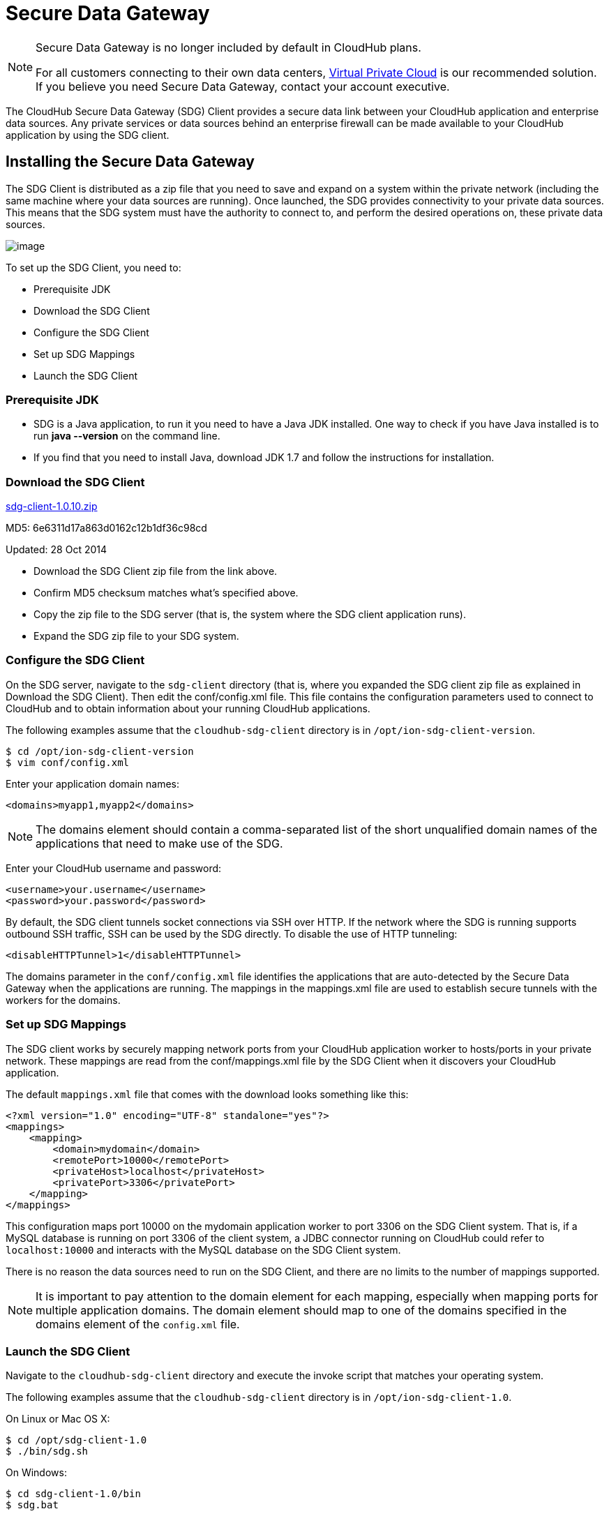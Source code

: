 = Secure Data Gateway
:keywords: cloudhub, salesforce, secure data gateway, sdg

[NOTE]
====
Secure Data Gateway is no longer included by default in CloudHub plans.

For all customers connecting to their own data centers, link:/documentation/display/current/Virtual+Private+Cloud[Virtual Private Cloud] is our recommended solution. If you believe you need Secure Data Gateway,  contact your account executive.
====

The CloudHub Secure Data Gateway (SDG) Client provides a secure data link between your CloudHub application and enterprise data sources. Any private services or data sources behind an enterprise firewall can be made available to your CloudHub application by using the SDG client.

== Installing the Secure Data Gateway

The SDG Client is distributed as a zip file that you need to save and expand on a system within the private network (including the same machine where your data sources are running). Once launched, the SDG provides connectivity to your private data sources. This means that the SDG system must have the authority to connect to, and perform the desired operations on, these private data sources.

image:/documentation/download/attachments/122752496/modif-ion_sdg.jpg?version=1&modificationDate=1414509267334[image]

To set up the SDG Client, you need to:

* Prerequisite JDK
* Download the SDG Client
* Configure the SDG Client
* Set up SDG Mappings
* Launch the SDG Client

=== Prerequisite JDK

* SDG is a Java application, to run it you need to have a Java JDK installed. One way to check if you have Java installed is to run *java --version* on the command line.
* If you find that you need to install Java, download JDK 1.7 and follow the instructions for installation.

=== Download the SDG Client

link:/documentation/download/attachments/122752496/sdg-client-1.0.10.zip?version=1&modificationDate=1414536766732[sdg-client-1.0.10.zip]

MD5: 6e6311d17a863d0162c12b1df36c98cd

Updated: 28 Oct 2014

* Download the SDG Client zip file from the link above.
* Confirm MD5 checksum matches what's specified above.
* Copy the zip file to the SDG server (that is, the system where the SDG client application  runs).
* Expand the SDG zip file to your SDG system.

=== Configure the SDG Client

On the SDG server, navigate to the `sdg-client` directory (that is, where you expanded the SDG client zip file as explained in Download the SDG Client). Then edit the conf/config.xml file. This file contains the configuration parameters used to connect to CloudHub and to obtain information about your running CloudHub applications.

The following examples assume that the `cloudhub-sdg-client` directory is in `/opt/ion-sdg-client-version`.

[source]
----
$ cd /opt/ion-sdg-client-version
$ vim conf/config.xml
----

Enter your application domain names:

[source]
----
<domains>myapp1,myapp2</domains>
----

[NOTE]
The domains element should contain a comma-separated list of the short unqualified domain names of the applications that need to make use of the SDG.

Enter your CloudHub username and password:

[source]
----
<username>your.username</username>
<password>your.password</password>
----

By default, the SDG client tunnels socket connections via SSH over HTTP. If the network where the SDG is running supports outbound SSH traffic, SSH can be used by the SDG directly. To disable the use of HTTP tunneling:

[source]
----
<disableHTTPTunnel>1</disableHTTPTunnel>
----

The domains parameter in the `conf/config.xml` file identifies the applications that are auto-detected by the Secure Data Gateway when the applications are running. The mappings in the mappings.xml file are used to establish secure tunnels with the workers for the domains.

=== Set up SDG Mappings

The SDG client works by securely mapping network ports from your CloudHub application worker to hosts/ports in your private network. These mappings are read from the conf/mappings.xml file by the SDG Client when it discovers your CloudHub application.

The default `mappings.xml` file that comes with the download looks something like this:

[source,xml]
----
<?xml version="1.0" encoding="UTF-8" standalone="yes"?>
<mappings>
    <mapping>
        <domain>mydomain</domain>
        <remotePort>10000</remotePort>
        <privateHost>localhost</privateHost>
        <privatePort>3306</privatePort>
    </mapping>
</mappings>
----

This configuration maps port 10000 on the mydomain application worker to port 3306 on the SDG Client system. That is, if a MySQL database is running on port 3306 of the client system, a JDBC connector running on CloudHub could refer to `localhost:10000` and interacts with the MySQL database on the SDG Client system.

There is no reason the data sources need to run on the SDG Client, and there are no limits to the number of mappings supported.

[NOTE]
It is important to pay attention to the domain element for each mapping, especially when mapping ports for multiple application domains. The domain element should map to one of the domains specified in the domains element of the `config.xml` file.

=== Launch the SDG Client

Navigate to the `cloudhub-sdg-client` directory and execute the invoke script that matches your operating system.

The following examples assume that the `cloudhub-sdg-client` directory is in `/opt/ion-sdg-client-1.0`.

On Linux or Mac OS X:

[source, xml]
----
$ cd /opt/sdg-client-1.0
$ ./bin/sdg.sh
----

On Windows:

[source, xml]
----
$ cd sdg-client-1.0/bin
$ sdg.bat
----

When this script launches, it reads the configuration data from conf/config.xml and connects to CloudHub. It receives information that it uses to establish secure connections directly to your running CloudHub applications. Periodic polling enables the SDG client to adapt to changes in the location and number of applications you have running on CloudHub.

Example output:

[source]
----
Initializing Secure Data Gateway
Establishing connection to CloudHub plaform server cloudhub.io
Connecting to 75.101.227.200 port 9999
Connection established
Remote version string: SSH-2.0-OpenSSH_5.3p1 Debian-3ubuntu4
Local version string: SSH-2.0-JSCH-0.1.44
CheckCiphers: aes256-ctr,aes192-ctr,aes128-ctr,aes256-cbc,aes192-cbc,aes128-cbc,3des-ctr,arcfour,arcfour128,arcfour256
SSH_MSG_KEXINIT sent
SSH_MSG_KEXINIT received
kex: server->client aes128-ctr hmac-md5 none
kex: client->server aes128-ctr hmac-md5 none
SSH_MSG_KEXDH_INIT sent
expecting SSH_MSG_KEXDH_REPLY
ssh_rsa_verify: signature true
SSH_MSG_NEWKEYS sent
SSH_MSG_NEWKEYS received
SSH_MSG_SERVICE_REQUEST sent
SSH_MSG_SERVICE_ACCEPT received
Authentications that can continue: publickey,keyboard-interactive,password
Next authentication method: publickey
Authentication succeeded (publickey).
Secure tunnel established 75.101.227.200:10000 -> localhost:3306
----

== Managing and Monitoring

image:/documentation/download/attachments/122752496/sdg+-+connected.png?version=1&modificationDate=1332915305691[image]

The status of the SDG can be seen on the application dashboard. When it's connected, you see a green icon, when it was started, and when it was last seen. Additionally, you can receive email alerts whenever the SDG connects and disconnects, allowing you to quickly fix anything if it goes wrong with your installation. For more information, see link:/documentation/display/current/Alerts+and+Notifications[Alerts and Notifications].
